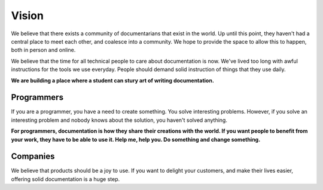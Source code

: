 ======
Vision
======

We believe that there exists a community of documentarians that exist in the world. Up until this point, they haven't had a central place to meet each other, and coalesce into a community. We hope to provide the space to allow this to happen, both in person and online.

We believe that the time for all technical people to care about documentation is now. We've lived too long with awful instructions for the tools we use everyday. People should demand solid instruction of things that they use daily. 

**We are building a place where a student can stury art of writing documentation.** 

Programmers
-----------

If you are a programmer, you have a need to create something. You solve interesting problems. However, if you solve an interesting problem and nobody knows about the solution, you haven't solved anything.

**For programmers, documentation is how they share their creations with the world. If you want people to benefit from your work, they have to be able to use it. Help me, help you. Do something and change something.**

Companies
---------

We believe that products should be a joy to use. If you want to delight your customers, and make their lives easier, offering solid documentation is a huge step. 
